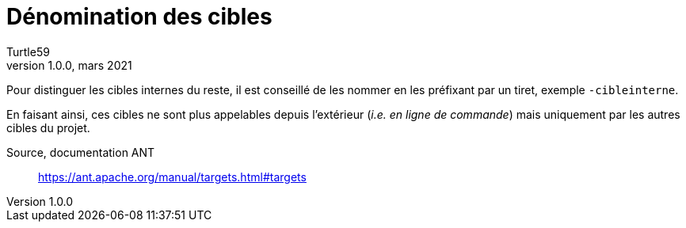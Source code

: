 = Dénomination des cibles
:doctype: article
:encoding: utf-8
:lang: fr
:author: Turtle59
:keywords: ant, target
:revdate: mars 2021
:revnumber: 1.0.0
:url-targets: https://ant.apache.org/manual/targets.html#targets


Pour distinguer les cibles internes du reste, il est conseillé de les nommer en les préfixant par un tiret, exemple `-cibleinterne`.

En faisant ainsi, ces cibles ne sont plus appelables depuis l'extérieur (_i.e. en ligne de commande_) mais uniquement par les autres cibles du projet.

Source, documentation ANT:: {url-targets}
